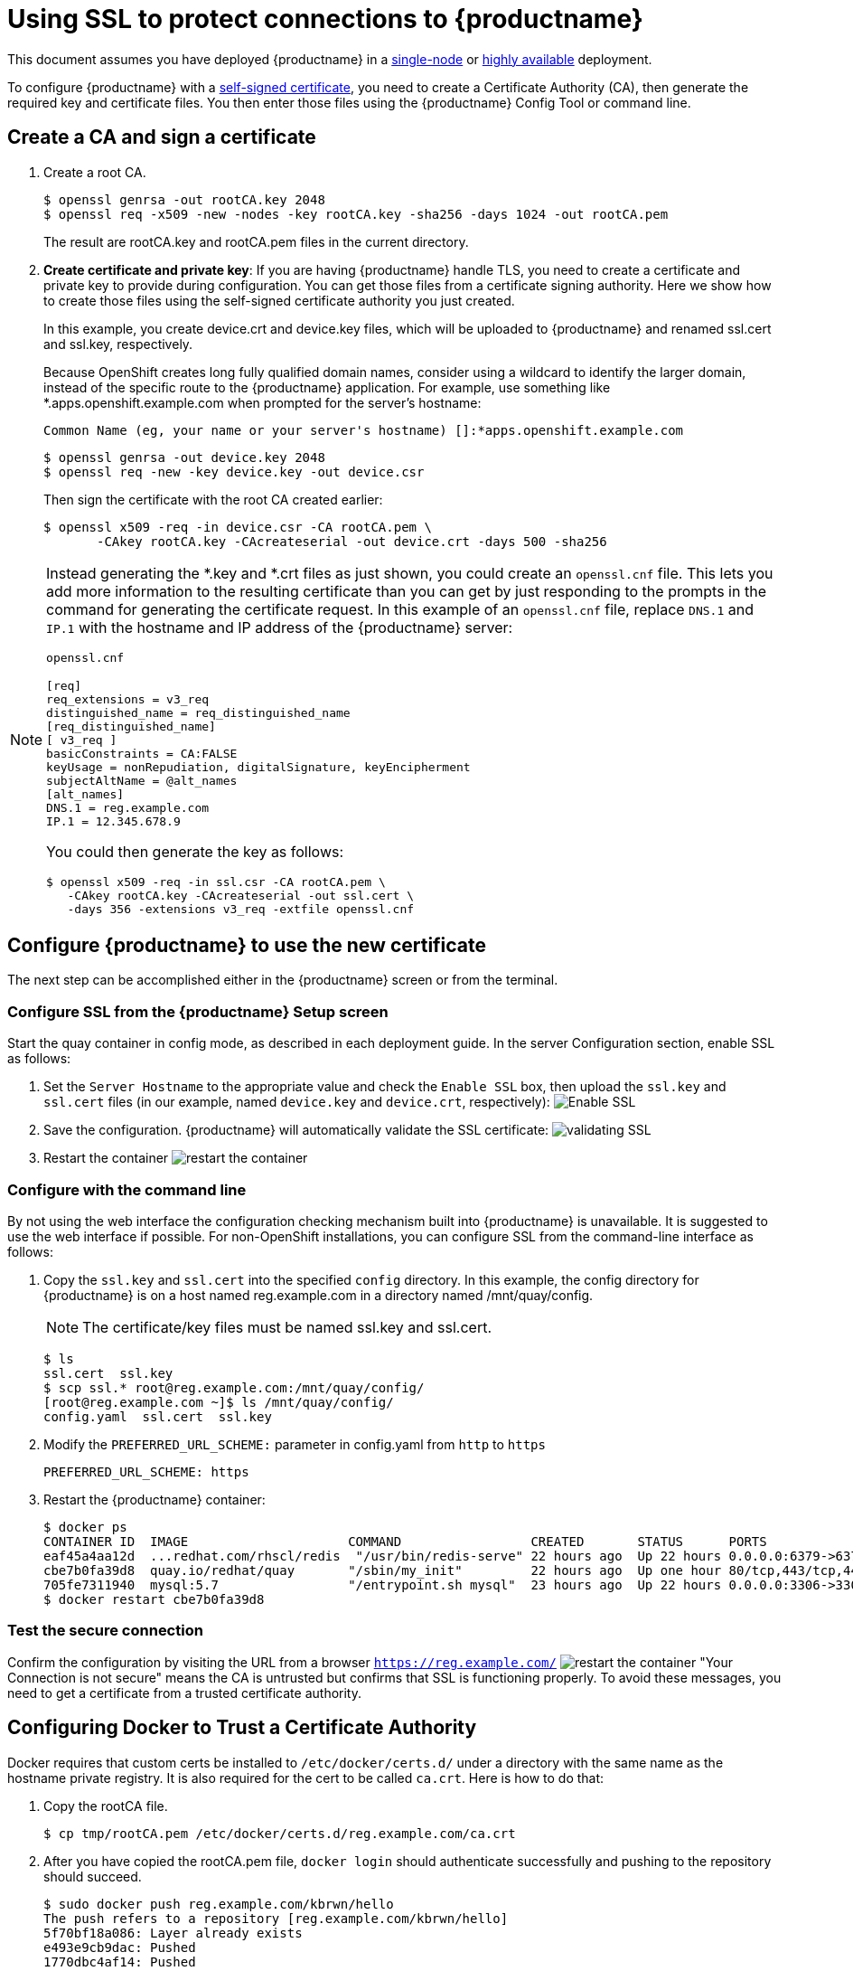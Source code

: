 [[using-ssl-to-protect-quay]]
= Using SSL to protect connections to {productname}

This document assumes you have deployed {productname} in a link:https://access.redhat.com/documentation/en-us/red_hat_quay/{producty}/html-single/getting_started_with_red_hat_quay/[single-node] or link:https://access.redhat.com/documentation/en-us/red_hat_quay/{producty}/html-single/deploy_red_hat_quay_-_high_availability[highly available] deployment.

To configure {productname} with a
https://en.wikipedia.org/wiki/Self-signed_certificate[self-signed
certificate], you need to create a Certificate Authority (CA), then generate the required key and certificate files. You then enter those files using the {productname} Config Tool or command line.

[[create-a-ca-and-sign-a-certificate]]
== Create a CA and sign a certificate

. Create a root CA.
+
```
$ openssl genrsa -out rootCA.key 2048
$ openssl req -x509 -new -nodes -key rootCA.key -sha256 -days 1024 -out rootCA.pem
```
+
The result are rootCA.key and rootCA.pem files in the current directory.

. **Create certificate and private key**:
If you are having {productname} handle TLS, you need to create a certificate
and private key to provide during configuration. You can get those files
from a certificate signing authority. Here we show how to create those
files using the self-signed certificate authority you just created.
+
In this example, you create device.crt and device.key files, which
will be uploaded to {productname} and renamed ssl.cert and ssl.key, respectively.
+
Because OpenShift creates long fully qualified domain names, consider using a wildcard to
identify the larger domain, instead of the specific route to the {productname} application.
For example, use something like *.apps.openshift.example.com when prompted for the server's hostname:
+
```
Common Name (eg, your name or your server's hostname) []:*apps.openshift.example.com
```

+
```
$ openssl genrsa -out device.key 2048
$ openssl req -new -key device.key -out device.csr
```
+
Then sign the certificate with the root CA created earlier:
+
```
$ openssl x509 -req -in device.csr -CA rootCA.pem \
       -CAkey rootCA.key -CAcreateserial -out device.crt -days 500 -sha256
```

[NOTE]
====
Instead generating the *.key and *.crt files as just shown,
you could create an `openssl.cnf` file. This lets you add more information
to the resulting certificate than you can get by just responding to the prompts
in the command for generating the certificate request. In this example of an
`openssl.cnf` file, replace `DNS.1` and `IP.1` with the hostname and IP
address of the {productname} server:

`openssl.cnf`

```
[req]
req_extensions = v3_req
distinguished_name = req_distinguished_name
[req_distinguished_name]
[ v3_req ]
basicConstraints = CA:FALSE
keyUsage = nonRepudiation, digitalSignature, keyEncipherment
subjectAltName = @alt_names
[alt_names]
DNS.1 = reg.example.com
IP.1 = 12.345.678.9
```
You could then generate the key as follows:
```
$ openssl x509 -req -in ssl.csr -CA rootCA.pem \
   -CAkey rootCA.key -CAcreateserial -out ssl.cert \
   -days 356 -extensions v3_req -extfile openssl.cnf
```
====

[[configuring-quay-to-use-the-new-certificate]]
== Configure {productname} to use the new certificate

The next step can be accomplished either in the {productname} screen or from the terminal.

[[configure-with-superuser-gui-in-quay]]
=== Configure SSL from the {productname} Setup screen
Start the quay container in config mode, as described
in each deployment guide. In the server
Configuration section, enable SSL as follows:

. Set the `Server Hostname` to the appropriate value and check the
`Enable SSL` box, then upload the `ssl.key` and `ssl.cert` files
(in our example, named `device.key` and `device.crt`, respectively):
image:server-config.png[Enable SSL]
. Save the configuration. {productname} will automatically validate the SSL
certificate:
image:save-configuration.png[validating SSL]
. Restart the container
image:restart-container.png[restart the container]

[[to-configure-with-the-command-line]]
=== Configure with the command line

By not using the web interface the configuration checking mechanism
built into {productname} is unavailable. It is suggested to use the web interface
if possible. For non-OpenShift installations, you
can configure SSL from the command-line interface
as follows:

. Copy the `ssl.key` and `ssl.cert` into the specified `config` directory.
In this example, the config directory for {productname} is on a host named reg.example.com in a directory
named /mnt/quay/config.
+
[NOTE]
====
The certificate/key files must be named ssl.key and ssl.cert.
====
+
```
$ ls
ssl.cert  ssl.key
$ scp ssl.* root@reg.example.com:/mnt/quay/config/
[root@reg.example.com ~]$ ls /mnt/quay/config/
config.yaml  ssl.cert  ssl.key
```

. Modify the `PREFERRED_URL_SCHEME:` parameter in config.yaml from `http`
to `https`
+
```
PREFERRED_URL_SCHEME: https
```

. Restart the {productname} container:
+
```
$ docker ps
CONTAINER ID  IMAGE                     COMMAND                 CREATED       STATUS      PORTS                   NAMES
eaf45a4aa12d  ...redhat.com/rhscl/redis  "/usr/bin/redis-serve" 22 hours ago  Up 22 hours 0.0.0.0:6379->6379/tcp  dreamy...
cbe7b0fa39d8  quay.io/redhat/quay       "/sbin/my_init"         22 hours ago  Up one hour 80/tcp,443/tcp,443/tcp  ferv...
705fe7311940  mysql:5.7                 "/entrypoint.sh mysql"  23 hours ago  Up 22 hours 0.0.0.0:3306->3306/tcp  mysql
$ docker restart cbe7b0fa39d8
```

[[test-the-secure-connection]]
=== Test the secure connection


Confirm the configuration by visiting the URL from a browser
`https://reg.example.com/`
image:https-browser.png[restart the container]
"Your Connection is not secure" means the CA is untrusted but confirms
that SSL is functioning properly.
To avoid these messages, you need to get a certificate from a trusted certificate authority.

[[configuring-docker-to-trust-a-certificate-authority]]
== Configuring Docker to Trust a Certificate Authority

Docker requires that custom certs be installed to `/etc/docker/certs.d/`
under a directory with the same name as the hostname private registry.
It is also required for the cert to be called `ca.crt`. Here is how to do that:

. Copy the rootCA file.
+
```
$ cp tmp/rootCA.pem /etc/docker/certs.d/reg.example.com/ca.crt
```
. After you have copied the rootCA.pem file, `docker login` should authenticate
successfully and pushing to the repository should succeed.
+
```
$ sudo docker push reg.example.com/kbrwn/hello
The push refers to a repository [reg.example.com/kbrwn/hello]
5f70bf18a086: Layer already exists
e493e9cb9dac: Pushed
1770dbc4af14: Pushed
a7bb4eb71da7: Pushed
9fad7adcbd46: Pushed
2cec07a74a9f: Pushed
f342e0a3e445: Pushed
b12f995330bb: Pushed
2016366cdd69: Pushed
a930437ab3a5: Pushed
15eb0f73cd14: Pushed
latest: digest: sha256:c24be6d92b0a4e2bb8a8cc7c9bd044278d6abdf31534729b1660a485b1cd315c size: 7864
```
